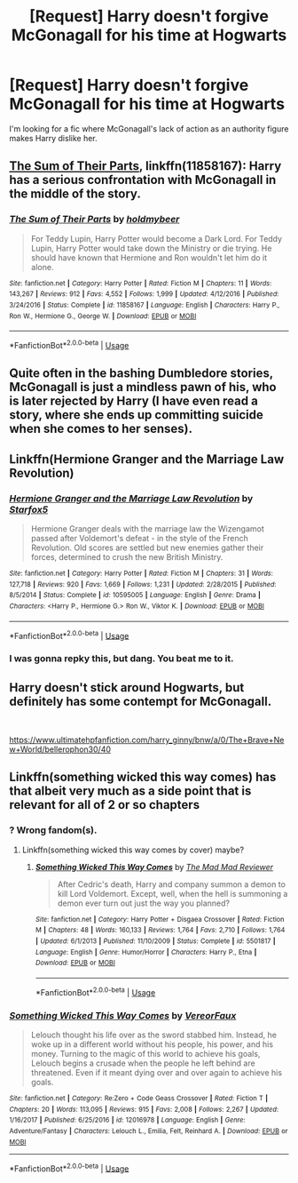 #+TITLE: [Request] Harry doesn't forgive McGonagall for his time at Hogwarts

* [Request] Harry doesn't forgive McGonagall for his time at Hogwarts
:PROPERTIES:
:Score: 20
:DateUnix: 1566577268.0
:DateShort: 2019-Aug-23
:FlairText: Request
:END:
I'm looking for a fic where McGonagall's lack of action as an authority figure makes Harry dislike her.


** [[https://www.fanfiction.net/s/11858167/1/The-Sum-of-Their-Parts][The Sum of Their Parts]], linkffn(11858167): Harry has a serious confrontation with McGonagall in the middle of the story.
:PROPERTIES:
:Author: InquisitorCOC
:Score: 10
:DateUnix: 1566587490.0
:DateShort: 2019-Aug-23
:END:

*** [[https://www.fanfiction.net/s/11858167/1/][*/The Sum of Their Parts/*]] by [[https://www.fanfiction.net/u/7396284/holdmybeer][/holdmybeer/]]

#+begin_quote
  For Teddy Lupin, Harry Potter would become a Dark Lord. For Teddy Lupin, Harry Potter would take down the Ministry or die trying. He should have known that Hermione and Ron wouldn't let him do it alone.
#+end_quote

^{/Site/:} ^{fanfiction.net} ^{*|*} ^{/Category/:} ^{Harry} ^{Potter} ^{*|*} ^{/Rated/:} ^{Fiction} ^{M} ^{*|*} ^{/Chapters/:} ^{11} ^{*|*} ^{/Words/:} ^{143,267} ^{*|*} ^{/Reviews/:} ^{912} ^{*|*} ^{/Favs/:} ^{4,552} ^{*|*} ^{/Follows/:} ^{1,999} ^{*|*} ^{/Updated/:} ^{4/12/2016} ^{*|*} ^{/Published/:} ^{3/24/2016} ^{*|*} ^{/Status/:} ^{Complete} ^{*|*} ^{/id/:} ^{11858167} ^{*|*} ^{/Language/:} ^{English} ^{*|*} ^{/Characters/:} ^{Harry} ^{P.,} ^{Ron} ^{W.,} ^{Hermione} ^{G.,} ^{George} ^{W.} ^{*|*} ^{/Download/:} ^{[[http://www.ff2ebook.com/old/ffn-bot/index.php?id=11858167&source=ff&filetype=epub][EPUB]]} ^{or} ^{[[http://www.ff2ebook.com/old/ffn-bot/index.php?id=11858167&source=ff&filetype=mobi][MOBI]]}

--------------

*FanfictionBot*^{2.0.0-beta} | [[https://github.com/tusing/reddit-ffn-bot/wiki/Usage][Usage]]
:PROPERTIES:
:Author: FanfictionBot
:Score: 4
:DateUnix: 1566587498.0
:DateShort: 2019-Aug-23
:END:


** Quite often in the bashing Dumbledore stories, McGonagall is just a mindless pawn of his, who is later rejected by Harry (I have even read a story, where she ends up committing suicide when she comes to her senses).
:PROPERTIES:
:Author: ceplma
:Score: 5
:DateUnix: 1566592488.0
:DateShort: 2019-Aug-24
:END:


** Linkffn(Hermione Granger and the Marriage Law Revolution)
:PROPERTIES:
:Author: 15_Redstones
:Score: 3
:DateUnix: 1566597287.0
:DateShort: 2019-Aug-24
:END:

*** [[https://www.fanfiction.net/s/10595005/1/][*/Hermione Granger and the Marriage Law Revolution/*]] by [[https://www.fanfiction.net/u/2548648/Starfox5][/Starfox5/]]

#+begin_quote
  Hermione Granger deals with the marriage law the Wizengamot passed after Voldemort's defeat - in the style of the French Revolution. Old scores are settled but new enemies gather their forces, determined to crush the new British Ministry.
#+end_quote

^{/Site/:} ^{fanfiction.net} ^{*|*} ^{/Category/:} ^{Harry} ^{Potter} ^{*|*} ^{/Rated/:} ^{Fiction} ^{M} ^{*|*} ^{/Chapters/:} ^{31} ^{*|*} ^{/Words/:} ^{127,718} ^{*|*} ^{/Reviews/:} ^{920} ^{*|*} ^{/Favs/:} ^{1,669} ^{*|*} ^{/Follows/:} ^{1,231} ^{*|*} ^{/Updated/:} ^{2/28/2015} ^{*|*} ^{/Published/:} ^{8/5/2014} ^{*|*} ^{/Status/:} ^{Complete} ^{*|*} ^{/id/:} ^{10595005} ^{*|*} ^{/Language/:} ^{English} ^{*|*} ^{/Genre/:} ^{Drama} ^{*|*} ^{/Characters/:} ^{<Harry} ^{P.,} ^{Hermione} ^{G.>} ^{Ron} ^{W.,} ^{Viktor} ^{K.} ^{*|*} ^{/Download/:} ^{[[http://www.ff2ebook.com/old/ffn-bot/index.php?id=10595005&source=ff&filetype=epub][EPUB]]} ^{or} ^{[[http://www.ff2ebook.com/old/ffn-bot/index.php?id=10595005&source=ff&filetype=mobi][MOBI]]}

--------------

*FanfictionBot*^{2.0.0-beta} | [[https://github.com/tusing/reddit-ffn-bot/wiki/Usage][Usage]]
:PROPERTIES:
:Author: FanfictionBot
:Score: 1
:DateUnix: 1566597307.0
:DateShort: 2019-Aug-24
:END:


*** I was gonna repky this, but dang. You beat me to it.
:PROPERTIES:
:Author: Wassa110
:Score: 1
:DateUnix: 1566614994.0
:DateShort: 2019-Aug-24
:END:


** Harry doesn't stick around Hogwarts, but definitely has some contempt for McGonagall.

​

[[https://www.ultimatehpfanfiction.com/harry_ginny/bnw/a/0/The+Brave+New+World/bellerophon30/40]]
:PROPERTIES:
:Author: ianjaap
:Score: 1
:DateUnix: 1566594159.0
:DateShort: 2019-Aug-24
:END:


** Linkffn(something wicked this way comes) has that albeit very much as a side point that is relevant for all of 2 or so chapters
:PROPERTIES:
:Author: randomredditor12345
:Score: 1
:DateUnix: 1566582458.0
:DateShort: 2019-Aug-23
:END:

*** ? Wrong fandom(s).
:PROPERTIES:
:Author: YOB1997
:Score: 1
:DateUnix: 1566585780.0
:DateShort: 2019-Aug-23
:END:

**** Linkffn(something wicked this way comes by cover) maybe?
:PROPERTIES:
:Author: randomredditor12345
:Score: 4
:DateUnix: 1566586228.0
:DateShort: 2019-Aug-23
:END:

***** [[https://www.fanfiction.net/s/5501817/1/][*/Something Wicked This Way Comes/*]] by [[https://www.fanfiction.net/u/699762/The-Mad-Mad-Reviewer][/The Mad Mad Reviewer/]]

#+begin_quote
  After Cedric's death, Harry and company summon a demon to kill Lord Voldemort. Except, well, when the hell is summoning a demon ever turn out just the way you planned?
#+end_quote

^{/Site/:} ^{fanfiction.net} ^{*|*} ^{/Category/:} ^{Harry} ^{Potter} ^{+} ^{Disgaea} ^{Crossover} ^{*|*} ^{/Rated/:} ^{Fiction} ^{M} ^{*|*} ^{/Chapters/:} ^{48} ^{*|*} ^{/Words/:} ^{160,133} ^{*|*} ^{/Reviews/:} ^{1,764} ^{*|*} ^{/Favs/:} ^{2,710} ^{*|*} ^{/Follows/:} ^{1,764} ^{*|*} ^{/Updated/:} ^{6/1/2013} ^{*|*} ^{/Published/:} ^{11/10/2009} ^{*|*} ^{/Status/:} ^{Complete} ^{*|*} ^{/id/:} ^{5501817} ^{*|*} ^{/Language/:} ^{English} ^{*|*} ^{/Genre/:} ^{Humor/Horror} ^{*|*} ^{/Characters/:} ^{Harry} ^{P.,} ^{Etna} ^{*|*} ^{/Download/:} ^{[[http://www.ff2ebook.com/old/ffn-bot/index.php?id=5501817&source=ff&filetype=epub][EPUB]]} ^{or} ^{[[http://www.ff2ebook.com/old/ffn-bot/index.php?id=5501817&source=ff&filetype=mobi][MOBI]]}

--------------

*FanfictionBot*^{2.0.0-beta} | [[https://github.com/tusing/reddit-ffn-bot/wiki/Usage][Usage]]
:PROPERTIES:
:Author: FanfictionBot
:Score: 1
:DateUnix: 1566586246.0
:DateShort: 2019-Aug-23
:END:


*** [[https://www.fanfiction.net/s/12016978/1/][*/Something Wicked This Way Comes/*]] by [[https://www.fanfiction.net/u/7158386/VereorFaux][/VereorFaux/]]

#+begin_quote
  Lelouch thought his life over as the sword stabbed him. Instead, he woke up in a different world without his people, his power, and his money. Turning to the magic of this world to achieve his goals, Lelouch begins a crusade when the people he left behind are threatened. Even if it meant dying over and over again to achieve his goals.
#+end_quote

^{/Site/:} ^{fanfiction.net} ^{*|*} ^{/Category/:} ^{Re:Zero} ^{+} ^{Code} ^{Geass} ^{Crossover} ^{*|*} ^{/Rated/:} ^{Fiction} ^{T} ^{*|*} ^{/Chapters/:} ^{20} ^{*|*} ^{/Words/:} ^{113,095} ^{*|*} ^{/Reviews/:} ^{915} ^{*|*} ^{/Favs/:} ^{2,008} ^{*|*} ^{/Follows/:} ^{2,267} ^{*|*} ^{/Updated/:} ^{1/16/2017} ^{*|*} ^{/Published/:} ^{6/25/2016} ^{*|*} ^{/id/:} ^{12016978} ^{*|*} ^{/Language/:} ^{English} ^{*|*} ^{/Genre/:} ^{Adventure/Fantasy} ^{*|*} ^{/Characters/:} ^{Lelouch} ^{L.,} ^{Emilia,} ^{Felt,} ^{Reinhard} ^{A.} ^{*|*} ^{/Download/:} ^{[[http://www.ff2ebook.com/old/ffn-bot/index.php?id=12016978&source=ff&filetype=epub][EPUB]]} ^{or} ^{[[http://www.ff2ebook.com/old/ffn-bot/index.php?id=12016978&source=ff&filetype=mobi][MOBI]]}

--------------

*FanfictionBot*^{2.0.0-beta} | [[https://github.com/tusing/reddit-ffn-bot/wiki/Usage][Usage]]
:PROPERTIES:
:Author: FanfictionBot
:Score: 0
:DateUnix: 1566582485.0
:DateShort: 2019-Aug-23
:END:
